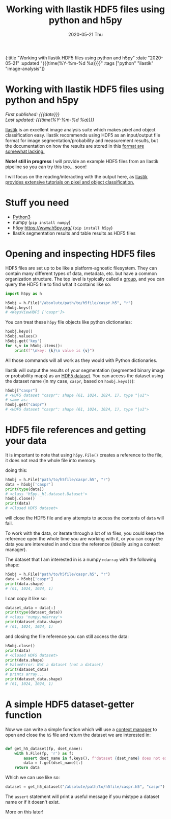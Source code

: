 #+HTML: <div id="edn">
#+HTML: {:title "Working with Ilastik HDF5 files using python and h5py" :date "2020-05-21" :updated "{{{time(%Y-%m-%d %a)}}}" :tags ["python" "ilastik" "image-analysis"]}
#+HTML: </div>
#+OPTIONS: \n:1 toc:nil num:0 todo:nil ^:{} title:nil
#+PROPERTY: header-args :eval never-export
#+DATE: 2020-05-21 Thu
#+TITLE: Working with Ilastik HDF5 files using python and h5py
#+HTML:<h1 id="mainTitle">Working with Ilastik HDF5 files using python and h5py</h1>
#+HTML:<div id="timedate">
/First published: {{{date}}}/
/Last updated: {{{time(%Y-%m-%d %a)}}}/
#+HTML:</div>
#+TOC: headlines 2

[[https://www.ilastik.org/][Ilastik]] is an excellent image analysis suite which makes pixel and object classification easy. Ilastik recommends using HDF5 as an input/output file format for image segmentation/probability and measurement results, but the documentation on how the results are stored in this [[https://forum.image.sc/t/structure-of-ilastik-hdf5-feature-export-results-tables/36800][format are somewhat lacking.]] 

*Note! still in progress* I will provide an example HDF5 files from an Ilastik pipeline so you can try this too... soon! 

I will focus on the reading/interacting with the output here, as [[https://www.ilastik.org/documentation/index.html][Ilastik provides extensive tutorials on pixel and object classification.]] 

* Stuff you need
- [[https://www.python.org/downloads/][Python3]]
- numpy (=pip install numpy=)
- h5py https://www.h5py.org/ (=pip install h5py=)
- Ilastik segmentation results and table results as HDF5 files

* Opening and inspecting HDF5 files

HDF5 files are set up to be like a platform-agnostic filesystem. They can contain many different types of data, metadata, etc. but have a common organization structure. The top level is typically called a [[http://docs.h5py.org/en/stable/high/group.html][group]], and you can query the HDF5 file to find what it contains like so:

#+BEGIN_SRC python :session new :results output
  import h5py as h

  h5obj = h.File("/absolute/path/to/h5file/caspr.h5", "r")
  h5obj.keys()
  # <KeysViewHDF5 ['caspr']>
#+END_SRC

You can treat these =h5py= file objects like python dictionaries:

#+BEGIN_SRC python :session new :results output
  h5obj.keys()
  h5obj.values()
  h5obj.get('key')
  for k,v in h5obj.items():
      print(f"\nkey: {k}\n value is {v}")
#+END_SRC

All those commands will all work as they would with Python dictionaries. 

Ilastik will output the results of your segmentation (segmented binary image or probability maps) as an [[http://docs.h5py.org/en/stable/high/dataset.html][HDF5 dataset]]. You can access the dataset using the dataset name (in my case, =caspr=, based on =h5obj.keys()=):

#+BEGIN_SRC python :session new :results output
  h5obj["caspr"]
  # <HDF5 dataset "caspr": shape (61, 1024, 1024, 1), type "|u1">
  # same as:
  h5obj.get("caspr")
  # <HDF5 dataset "caspr": shape (61, 1024, 1024, 1), type "|u1">
#+END_SRC

* HDF5 file references and getting your data

It is important to note that using =h5py.File()= creates a reference to the file, it does not read the whole file into memory.

doing this:

#+BEGIN_SRC python :session new :results output
  h5obj = h.File("path/to/h5file/caspr.h5", "r")
  data = h5obj['caspr']
  print(type(data))
  # <class 'h5py._hl.dataset.Dataset'>
  h5obj.close()
  print(data)
  # <Closed HDF5 dataset>
#+END_SRC

will close the HDF5 file and any attempts to access the contents of =data= will fail.

To work with the data, or iterate through a lot of =h5= files, you could keep the reference open the whole time you are working with it, or you can copy the data you are interested in and close the reference (ideally using a context manager).

The dataset that I am interested in is a numpy =ndarray= with the following shape:

#+BEGIN_SRC python :session new :results output
  h5obj = h.File("path/to/h5file/caspr.h5", "r")
  data = h5obj['caspr']
  print(data.shape)
  # (61, 1024, 1024, 1)
#+END_SRC

I can copy it like so:

#+BEGIN_SRC python :session new :results output
  dataset_data = data[:]
  print(type(dataset_data))
  # <class 'numpy.ndarray'>
  print(dataset_data.shape)
  # (61, 1024, 1024, 1)
#+END_SRC

and closing the file reference you can still access the data:

#+BEGIN_SRC python :session new :results output
  h5obj.close()
  print(data)
  # <Closed HDF5 dataset>
  print(data.shape)
  # ValueError: Not a dataset (not a dataset)
  print(dataset_data)
  # prints array...
  print(dataset_data.shape)
  # (61, 1024, 1024, 1)
#+END_SRC


* A simple HDF5 dataset-getter function

Now we can write a simple function which will use a [[https://docs.python.org/3/reference/datamodel.html#context-managers][context manager]] to open and close the =h5= file and return the dataset we are interested in:

#+BEGIN_SRC python :session new :results output

  def get_h5_dataset(fp, dset_name):
      with h.File(fp, 'r') as f:
          assert dset_name in f.keys(), f"dataset {dset_name} does not exist. Datasets are: {[k for k in f.keys()]}"
          data = f.get(dset_name)[:]
      return data

#+END_SRC

Which we can use like so:

#+BEGIN_SRC python :session new :results output
  dataset = get_h5_dataset("/absolute/path/to/h5file/caspr.h5", "caspr")
#+END_SRC
The =assert= statement will print a useful message if you mistype a dataset name or if it doesn't exist.

More on this later!


